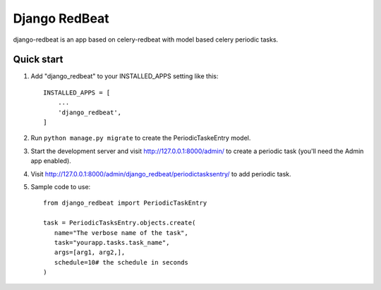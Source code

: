 ==============
Django RedBeat
==============

django-redbeat is an app based on celery-redbeat with model based celery periodic tasks.

Quick start
-----------

1. Add "django_redbeat" to your INSTALLED_APPS setting like this::

    INSTALLED_APPS = [
        ...
        'django_redbeat',
    ]


2. Run ``python manage.py migrate`` to create the PeriodicTaskeEntry model.

3. Start the development server and visit http://127.0.0.1:8000/admin/
   to create a periodic task (you'll need the Admin app enabled).

4. Visit http://127.0.0.1:8000/admin/django_redbeat/periodictasksentry/ to add periodic task.
5. Sample code to use::

     from django_redbeat import PeriodicTaskEntry

     task = PeriodicTasksEntry.objects.create(
        name="The verbose name of the task",
        task="yourapp.tasks.task_name",
        args=[arg1, arg2,],
        schedule=10# the schedule in seconds
     )